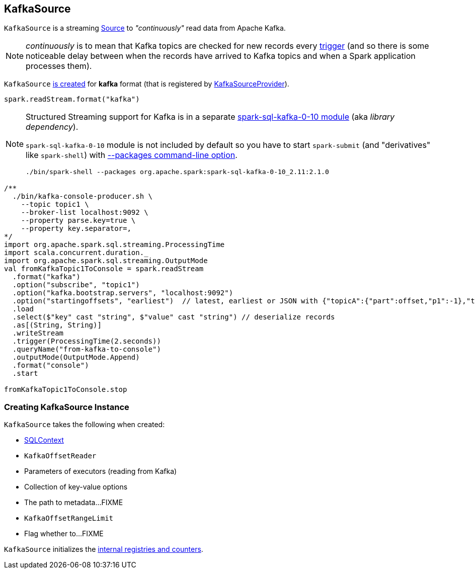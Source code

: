 == [[KafkaSource]] KafkaSource

`KafkaSource` is a streaming link:spark-sql-streaming-source.adoc[Source] to _"continuously"_ read data from Apache Kafka.

NOTE: _continuously_ is to mean that Kafka topics are checked for new records every link:spark-sql-streaming-trigger.adoc[trigger] (and so there is some noticeable delay between when the records have arrived to Kafka topics and when a Spark application processes them).

`KafkaSource` <<creating-instance, is created>> for *kafka* format (that is registered by link:spark-sql-streaming-KafkaSourceProvider.adoc[KafkaSourceProvider]).

[source, scala]
----
spark.readStream.format("kafka")
----

[NOTE]
====
Structured Streaming support for Kafka is in a separate link:spark-sql-streaming-KafkaSourceProvider.adoc#spark-sql-kafka-0-10[spark-sql-kafka-0-10 module] (aka _library dependency_).

`spark-sql-kafka-0-10` module is not included by default so you have to start `spark-submit` (and "derivatives" like `spark-shell`) with link:spark-submit.adoc#packages[--packages command-line option].

```
./bin/spark-shell --packages org.apache.spark:spark-sql-kafka-0-10_2.11:2.1.0
```
====

[source, scala]
----
/**
  ./bin/kafka-console-producer.sh \
    --topic topic1 \
    --broker-list localhost:9092 \
    --property parse.key=true \
    --property key.separator=,
*/
import org.apache.spark.sql.streaming.ProcessingTime
import scala.concurrent.duration._
import org.apache.spark.sql.streaming.OutputMode
val fromKafkaTopic1ToConsole = spark.readStream
  .format("kafka")
  .option("subscribe", "topic1")
  .option("kafka.bootstrap.servers", "localhost:9092")
  .option("startingoffsets", "earliest")  // latest, earliest or JSON with {"topicA":{"part":offset,"p1":-1},"topicB":{"0":-2}}
  .load
  .select($"key" cast "string", $"value" cast "string") // deserialize records
  .as[(String, String)]
  .writeStream
  .trigger(ProcessingTime(2.seconds))
  .queryName("from-kafka-to-console")
  .outputMode(OutputMode.Append)
  .format("console")
  .start

fromKafkaTopic1ToConsole.stop
----

=== [[creating-instance]] Creating KafkaSource Instance

`KafkaSource` takes the following when created:

* [[sqlContext]] link:spark-sql-sqlcontext.adoc[SQLContext]
* [[kafkaReader]] `KafkaOffsetReader`
* [[executorKafkaParams]] Parameters of executors (reading from Kafka)
* [[sourceOptions]] Collection of key-value options
* [[metadataPath]] The path to metadata...FIXME
* [[startingOffsets]] `KafkaOffsetRangeLimit`
* [[failOnDataLoss]] Flag whether to...FIXME

`KafkaSource` initializes the <<internal-registries, internal registries and counters>>.
